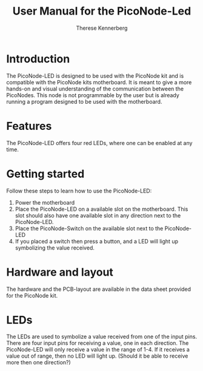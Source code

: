 #+TITLE: User Manual for the PicoNode-Led
#+AUTHOR: Therese Kennerberg

* Introduction

The PicoNode-LED is designed to be used with the PicoNode kit and is compatible with the PicoNode kits motherboard.
It is meant to give a more hands-on and visual understanding of the communication between the PicoNodes. This node
is not programmable by the user but is already running a program designed to be used with the motherboard.

* Features

The PicoNode-LED offers four red LEDs, where one can be enabled at any time.

* Getting started

Follow these steps to learn how to use the PicoNode-LED:

1. Power the motherboard
2. Place the PicoNode-LED on a available slot on the motherboard. This slot should also have one available slot in any direction next to the PicoNode-LED.
3. Place the PicoNode-Switch on the available slot next to the PicoNode-LED
4. If you placed a switch then press a button, and a LED will light up symbolizing the value received.

* Hardware and layout

The hardware and the PCB-layout are available in the data sheet provided for the PicoNode kit.

* LEDs

The LEDs are used to symbolize a value received from one of the input pins. There are four input pins for receiving a value, one in each direction. The PicoNode-LED will only receive a value in the range of 1-4. If it receives a value out of range, then no LED will light up. (Should it be able to receive more then one direction?)

